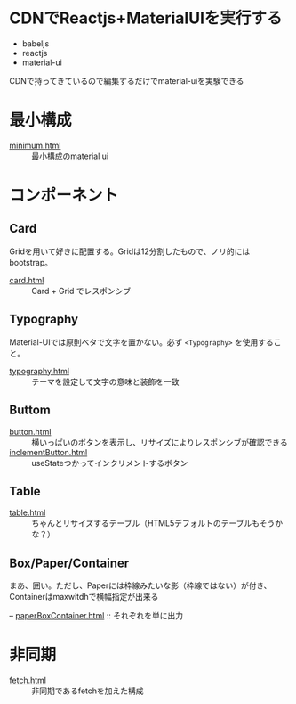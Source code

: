 * CDNでReactjs+MaterialUIを実行する

+ babeljs
+ reactjs 
+ material-ui

CDNで持ってきているので編集するだけでmaterial-uiを実験できる

* 最小構成

- [[https://n9d.github.io/minMaterialUI/minimum.html][minimum.html]] :: 最小構成のmaterial ui


* コンポーネント

** Card

Gridを用いて好きに配置する。Gridは12分割したもので、ノリ的にはbootstrap。

- [[https://n9d.github.io/minMaterialUI/card.html][card.html]] :: Card + Grid でレスポンシブ

** Typography

Material-UIでは原則ベタで文字を置かない。必ず =<Typography>= を使用すること。

- [[https://n9d.github.io/minMaterialUI/typography.html][typography.html]] :: テーマを設定して文字の意味と装飾を一致


** Buttom

- [[https://n9d.github.io/minMaterialUI/button.html][button.html]] :: 横いっぱいのボタンを表示し、リサイズによりレスポンシブが確認できる
- [[https://n9d.github.io/minMaterialUI/inclementButton.html][inclementButton.html]] :: useStateつかってインクリメントするボタン

** Table

- [[https://n9d.github.io/minMaterialUI/table.html][table.html]] :: ちゃんとリサイズするテーブル（HTML5デフォルトのテーブルもそうかな？）

** Box/Paper/Container

まあ、囲い。ただし、Paperには枠線みたいな影（枠線ではない）が付き、Containerはmaxwitdhで横幅指定が出来る

-- [[https://n9d.github.io/minMaterialUI/paperBoxContainer.html][paperBoxContainer.html]] :: それぞれを単に出力

* 非同期

- [[https://n9d.github.io/minMaterialUI/fetch.html][fetch.html]] :: 非同期であるfetchを加えた構成